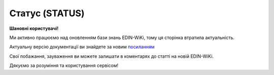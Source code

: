 ##########################################################################################################################
**Статус (STATUS)**
##########################################################################################################################

**Шановні користувачі!**

Ми активно працюємо над оновленням бази знань EDIN-WiKi, тому ця сторінка втратила актуальність.

Актуальну версію документації ви знайдете за новим `посиланням <https://wiki-v2.edin.ua/books/xml-specifikaciyi-dokumentiv/page/status-status>`__

Свої побажання, зауваження ви можете залишати в коментарях до статті на новій EDIN-WiKi.

Дякуємо за розуміння та користування сервісом!

.. сторінка перенесена на нову вікі

   .. epigraph::

   Статус (STATUS) служить для оповіщення користувача, наприклад: щодо того, що документ, який він відправив, був доставлений на платформу EDIN і прочитаний адресатом.

   **XML:**

   .. code:: xml

   <Status>
      <ExiteICID>100212588</ExiteICID>
      <CustomerICID>100212588</CustomerICID>
      <From>9864066827848</From>
      <To>4670016449993</To>
      <DeliveryPlace>4670016440013</DeliveryPlace>
      <Date>2015-02-11</Date>
      <Status>3</Status>
      <Description>Обработан и загружен</Description>
      <SizeInBytes>4355</SizeInBytes>
      <MessageClass>DESADV</MessageClass>
      <StatusOnFileName>desadv_20151010103223_12345.xml</StatusOnFileName>
   </Status>

   .. role:: orange

   .. raw:: html

    <embed>
    <iframe src="https://docs.google.com/spreadsheets/d/e/2PACX-1vQxinOWh0XZPuImDPCyCo0wpZU89EAoEfEXkL-YFP0hoA5A27BfY5A35CZChtiddQ/pubhtml?gid=1291681072&single=true" width="1100" height="650" frameborder="0" marginheight="0" marginwidth="0">Loading...</iframe>
    </embed>

   -------------------------

   .. [#] Під визначенням колонки **Тип поля** мається на увазі скорочене позначення:

   * M (mandatory) — обов'язкові до заповнення поля;
   * O (optional) — необов'язкові (опціональні) до заповнення поля.

   .. [#] елементи структури мають наступний вигляд:

   * параметрЗіЗначенням;
   * **об'єктЗПараметрами**;
   * :orange:`масивОб'єктів`;
   * жовтим фоном виділяються комірки, в яких відбувались останні зміни

.. data from table (remember to renew time to time)

.. raw:: html

   <!-- <div>I	Status			Початок документа
   1	ExiteICID	М	Рядок (14)	Номер транзакції EDI Network
   2	CustomerICID	М	Рядок (14)	Номер документа постачальника
   3	Version	O	Число десяткове	Версія замовлення транспорту
   4	From	М	Число (13)	GLN одержувача повідомлення (SENDER повідомлення, по котрому йде статус)
   5	To	M	Число (13)	GLN відправника повідомлення (RECIPIENT повідомлення, по котрому йде статус)
   6	DeliveryPlace	M	Число (13)	GLN точки доставки (DELIVERYPLACE повідомлення, по котрому йде статус)
   7	Date	O	Дата (РРРР-ММ-ДД)	Дата надходження на платформу EDI Network
   8	Status	M	Число (1)	Статус повідомлення: 0 - доставлено на платформу EDI Network; 1 - повідомлення прочитано одержувачем; 2 - помилка обробки документа; Для зворотних статусів (від РМ): 3 - документ отриманий мережею; 4 - помилка обробки документа на стороні мережі; 6 - відправляється ТМ АТБ на свій IFTMBF інтегровано (для IFTMBС)
   9	DocNumber	O	Рядок (16)	Номер документа
   10	Description	O	Рядок (70)	Опис
   11	DateIn	М	Дата (РРРР-ММ-ДД)	Дата надходження на платформу EDI Network
   12	TimeIn	М	Час (чч: мм: сс)	Час надходження на платформу EDI Network
   13	DateOut	О	Дата (РРРР-ММ-ДД)	Дата прочитання документа одержувачем
   14	TimeOut	О	Час (чч: мм: сс)	Час прочитання документа одержувачем
   15	SizeInBytes	М	Число позитивне	Розмір документа в байтах
   16	MessageClass	М	Рядок (6)	Клас повідомлення: ORDER, ORDRSP, DESADV, RECADV, INVOICE, IFTMBF, DECLAR, DECLARJ12, COMDOC
   17	MessageSubClass	O	Рядок (6)	Підтип документа COMDOC (005/006/007…)
   18	StatusOnFileName	М	Рядок	ім’я файлу, на який отримано статус
